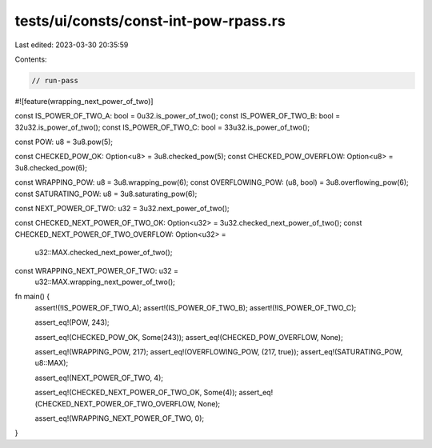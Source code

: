 tests/ui/consts/const-int-pow-rpass.rs
======================================

Last edited: 2023-03-30 20:35:59

Contents:

.. code-block:: rs

    // run-pass

#![feature(wrapping_next_power_of_two)]

const IS_POWER_OF_TWO_A: bool = 0u32.is_power_of_two();
const IS_POWER_OF_TWO_B: bool = 32u32.is_power_of_two();
const IS_POWER_OF_TWO_C: bool = 33u32.is_power_of_two();

const POW: u8 = 3u8.pow(5);

const CHECKED_POW_OK: Option<u8> = 3u8.checked_pow(5);
const CHECKED_POW_OVERFLOW: Option<u8> = 3u8.checked_pow(6);

const WRAPPING_POW: u8 = 3u8.wrapping_pow(6);
const OVERFLOWING_POW: (u8, bool) = 3u8.overflowing_pow(6);
const SATURATING_POW: u8 = 3u8.saturating_pow(6);

const NEXT_POWER_OF_TWO: u32 = 3u32.next_power_of_two();

const CHECKED_NEXT_POWER_OF_TWO_OK: Option<u32> = 3u32.checked_next_power_of_two();
const CHECKED_NEXT_POWER_OF_TWO_OVERFLOW: Option<u32> =
    u32::MAX.checked_next_power_of_two();

const WRAPPING_NEXT_POWER_OF_TWO: u32 =
    u32::MAX.wrapping_next_power_of_two();

fn main() {
    assert!(!IS_POWER_OF_TWO_A);
    assert!(IS_POWER_OF_TWO_B);
    assert!(!IS_POWER_OF_TWO_C);

    assert_eq!(POW, 243);

    assert_eq!(CHECKED_POW_OK, Some(243));
    assert_eq!(CHECKED_POW_OVERFLOW, None);

    assert_eq!(WRAPPING_POW, 217);
    assert_eq!(OVERFLOWING_POW, (217, true));
    assert_eq!(SATURATING_POW, u8::MAX);

    assert_eq!(NEXT_POWER_OF_TWO, 4);

    assert_eq!(CHECKED_NEXT_POWER_OF_TWO_OK, Some(4));
    assert_eq!(CHECKED_NEXT_POWER_OF_TWO_OVERFLOW, None);

    assert_eq!(WRAPPING_NEXT_POWER_OF_TWO, 0);
}


